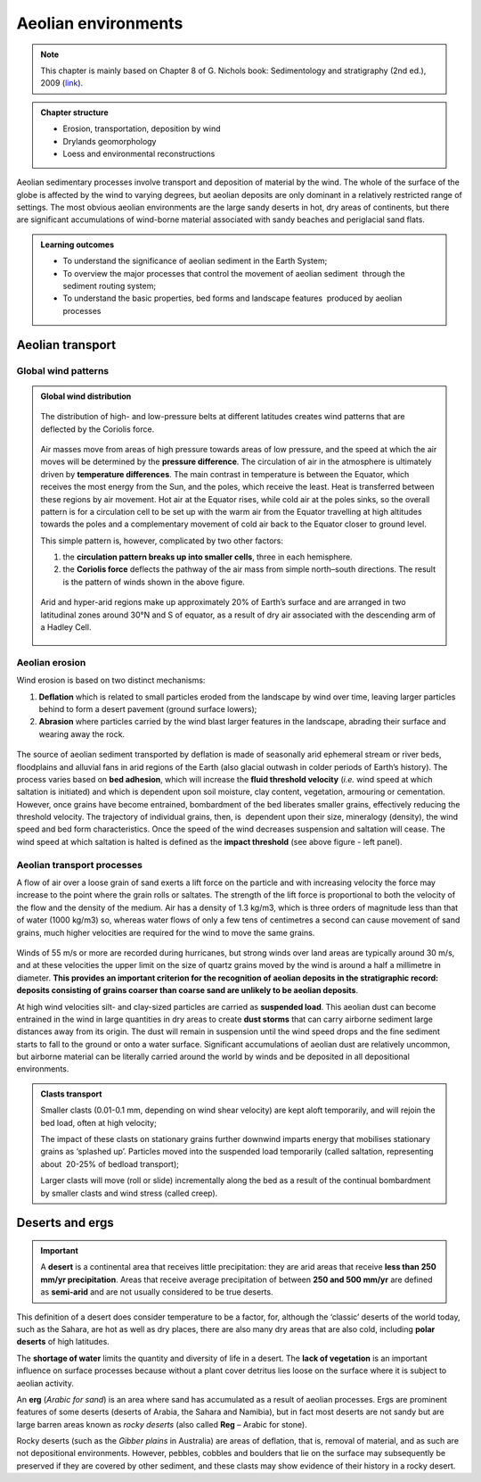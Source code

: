 Aeolian environments
==========================================


.. note::
  This chapter is mainly based on Chapter 8 of G. Nichols book: Sedimentology and stratigraphy (2nd ed.), 2009 (`link <http://usuarios.geofisica.unam.mx/cecilia/CT-SeEs/LA-N_Sys.pdf>`_).


..  admonition:: Chapter structure
    :class: toggle

    - Erosion, transportation, deposition by wind
    - Drylands geomorphology
    - Loess and environmental reconstructions

Aeolian sedimentary processes involve transport and deposition of material by the wind. The whole of the surface of the globe is affected by the wind to varying degrees, but aeolian deposits are only dominant in a relatively restricted range of settings. The most obvious aeolian environments are the large sandy deserts in hot, dry areas of continents, but there are significant accumulations of wind-borne material associated with sandy beaches and periglacial sand flats.

..  admonition:: Learning outcomes
    :class: toggle

    - To understand the significance of aeolian sediment in the Earth System;
    - To overview the major processes that control the movement of aeolian sediment  through the sediment routing system;
    - To understand the basic properties, bed forms and landscape features  produced by aeolian processes


Aeolian transport
------------------------------

Global wind patterns
**************************

..  admonition:: Global wind distribution
    :class: toggle, toggle-shown, important

    .. figure:: images/1226px-Earth_Global_Circulation_-_en.svg_.png
        :width: 90 %
        :alt: Winds
        :align: center

        The distribution of high- and low-pressure belts at different latitudes creates wind patterns that are deflected by the Coriolis force.

    Air masses move from areas of high pressure towards areas of low pressure, and the speed at which the air moves will be determined by the **pressure difference**. The circulation of air in the atmosphere is ultimately driven by **temperature differences**. The main contrast in temperature is between the Equator, which receives the most energy from the Sun, and the poles, which receive the least. Heat is transferred between these regions by air movement. Hot air at the Equator rises, while cold air at the poles sinks, so the overall pattern is for a circulation cell to be set up with the warm air from the Equator travelling at high altitudes towards the poles and a complementary movement of cold air back to the Equator closer to ground level.

    This simple pattern is, however, complicated by two other factors:

    1. the **circulation pattern breaks up into smaller cells**, three in each hemisphere.
    2. the **Coriolis force** deflects the pathway of the air mass from simple north–south directions. The result is the pattern of winds shown in the above figure.


    .. figure:: images/Drylands_world_map1-orig.jpg
        :width: 100 %
        :alt: Drylands
        :align: center

        Arid and hyper-arid regions make up approximately 20% of Earth’s surface and are arranged in two latitudinal zones around 30°N and S of equator, as a result of dry air associated with the descending arm of a Hadley Cell.


Aeolian erosion
**************************

Wind erosion is based on two distinct mechanisms:

1. **Deflation** which is related to small particles eroded from the landscape by wind over time, leaving larger particles behind to form a desert pavement (ground surface lowers);
2. **Abrasion** where particles carried by the wind blast larger features in the landscape, abrading their surface and wearing away the rock.

.. figure:: images/wdist.png
    :width: 100 %
    :alt: erosion processes
    :align: center

The source of aeolian sediment transported by deflation is made of seasonally arid ephemeral stream or river beds, floodplains and alluvial fans in arid regions of the Earth (also glacial outwash in colder periods of Earth’s history). The process varies based on **bed adhesion**, which will increase the **fluid threshold velocity** (*i.e.* wind speed at which saltation is initiated) and which is dependent upon soil moisture, clay content, vegetation, armouring or cementation. However, once grains have become entrained, bombardment of the bed liberates smaller grains, effectively reducing the threshold velocity. The trajectory of individual grains, then, is  dependent upon their size, mineralogy (density), the wind speed and bed form characteristics. Once the speed of the wind decreases suspension and saltation will cease. The wind speed at which saltation is halted is defined as the **impact threshold** (see above figure - left panel).

Aeolian transport processes
****************************

A flow of air over a loose grain of sand exerts a lift force on the particle and with increasing velocity the force may increase to the point where the grain rolls or saltates. The strength of the lift force is proportional to both the velocity of the flow and the density of the medium. Air has a density of 1.3 kg/m3, which is three orders of magnitude less than that of water (1000 kg/m3) so, whereas water flows of only a few tens of centimetres a second can cause movement of sand grains, much higher velocities are
required for the wind to move the same grains.

.. figure:: images/defab.png
    :width: 80 %
    :alt: distance of transport
    :align: center


Winds of 55 m/s or more are recorded during hurricanes, but strong winds over land areas are typically around 30 m/s, and at these velocities the upper limit on the size of quartz grains moved by the wind is around a half a millimetre in diameter. **This provides an important criterion for the recognition of aeolian deposits in the stratigraphic record: deposits consisting of grains coarser than coarse sand are unlikely to be aeolian deposits**.

At high wind velocities silt- and clay-sized particles are carried as **suspended load**. This aeolian dust can become entrained in the wind in large quantities in dry areas to create **dust storms** that can carry airborne sediment large distances away from its origin. The dust will remain in suspension until the wind speed drops and the fine sediment starts to fall to the ground or onto a water surface. Significant accumulations of aeolian dust are relatively uncommon, but airborne material can be literally carried around the world by winds and be deposited in all depositional environments.

..  admonition:: Clasts transport
    :class: toggle

    Smaller clasts (0.01-0.1 mm, depending on wind shear velocity) are kept aloft temporarily, and will rejoin the bed load, often at high velocity;

    The impact of these clasts on stationary grains further downwind imparts energy that mobilises stationary grains as ‘splashed up’. Particles moved into the suspended load temporarily (called saltation, representing about  20-25% of bedload transport);

    Larger clasts will move (roll or slide) incrementally along the bed as a result of the continual bombardment by smaller clasts and wind stress (called creep).

Deserts and ergs
------------------------------


.. important::
  A **desert** is a continental area that receives little precipitation: they are arid areas that receive **less than 250 mm/yr precipitation**. Areas that receive average precipitation of between **250 and 500 mm/yr** are defined as **semi-arid** and are not usually considered to be true deserts.

.. figure:: images/desert.png
    :width: 80 %
    :alt: distance of transport
    :align: center

This definition of a desert does consider temperature to be a factor, for, although the ‘classic’ deserts of the world today, such as the Sahara, are hot as well as dry places, there are also many dry areas that are also cold, including **polar deserts** of high latitudes.

The **shortage of water** limits the quantity and diversity of life in a desert. The **lack of vegetation** is an important influence on surface processes because without a plant cover detritus lies loose on the surface where it is subject to aeolian activity.

An **erg** (*Arabic for sand*) is an area where sand has accumulated as a result of aeolian processes. Ergs are prominent features of some deserts (deserts of Arabia, the Sahara and Namibia), but in fact most deserts are not sandy but are large barren areas known as *rocky deserts* (also called **Reg** – Arabic for stone).

Rocky deserts (such as the *Gibber plains* in Australia) are areas of deflation, that is, removal of material, and as such are not depositional environments. However, pebbles, cobbles and boulders that lie on the surface may subsequently be preserved if they are covered by other sediment, and these clasts may show evidence of their history in a rocky desert.
